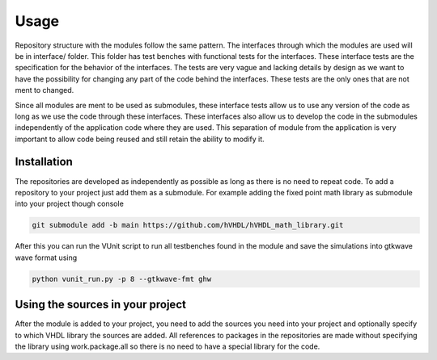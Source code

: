 Usage
=====

Repository structure with the modules follow the same pattern. The interfaces through which the modules are used will be in interface/ folder. This folder has test benches with functional tests for the interfaces. These interface tests are the specification for the behavior of the interfaces. The tests are very vague and lacking details by design as we want to have the possibility for changing any part of the code behind the interfaces. These tests are the only ones that are not ment to changed.

Since all modules are ment to be used as submodules, these interface tests allow us to use any version of the code as long as we use the code through these interfaces. These interfaces also allow us to develop the code in the submodules independently of the application code where they are used. This separation of module from the application is very important to allow code being reused and still retain the ability to modify it.

.. _installation:

Installation
------------

The repositories are developed as independently as possible as long as there is no need to repeat code. To add a repository to your project just add them as a submodule. For example adding the fixed point math library as submodule into your project though console

.. code-block:: console

   git submodule add -b main https://github.com/hVHDL/hVHDL_math_library.git
   
After this you can run the VUnit script to run all testbenches found in the module and save the simulations into gtkwave wave format using

.. code-block:: console

   python vunit_run.py -p 8 --gtkwave-fmt ghw

Using the sources in your project
---------------------------------

After the module is added to your project, you need to add the sources you need into your project and optionally specify to which VHDL library the sources are added. All references to packages in the repositories are made without specifying the library using work.package.all so there is no need to have a special library for the code.

